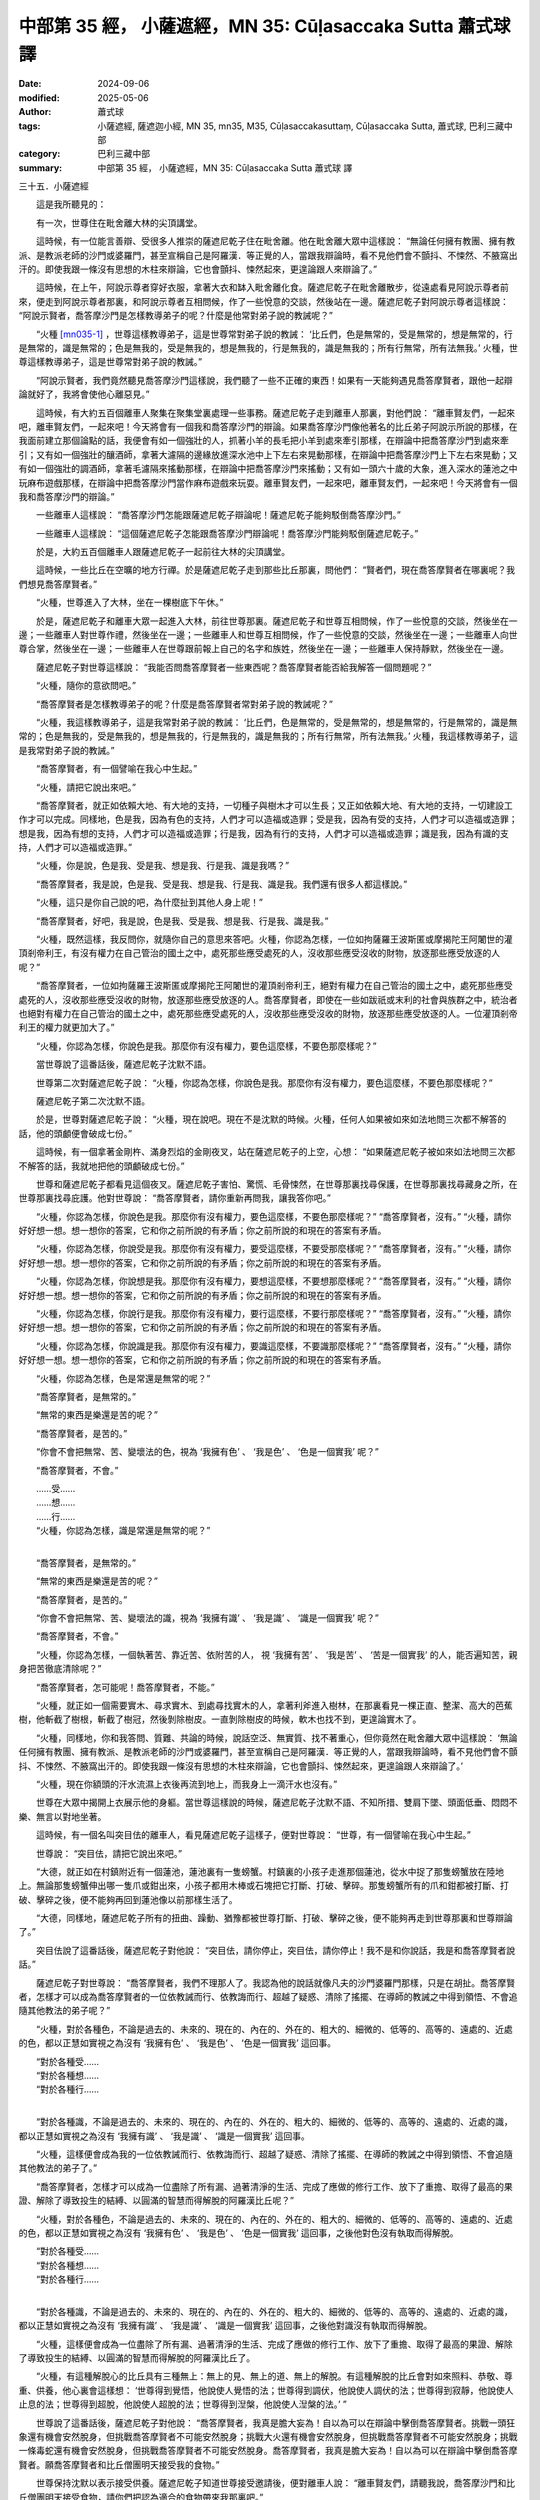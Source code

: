 中部第 35 經， 小薩遮經，MN 35: Cūḷasaccaka Sutta 蕭式球 譯
===============================================================

:date: 2024-09-06
:modified: 2025-05-06
:author: 蕭式球
:tags: 小薩遮經, 薩遮迦小經, MN 35, mn35, M35, Cūḷasaccakasuttaṃ, Cūḷasaccaka Sutta, 蕭式球, 巴利三藏中部
:category: 巴利三藏中部
:summary: 中部第 35 經， 小薩遮經，MN 35: Cūḷasaccaka Sutta 蕭式球 譯



三十五．小薩遮經
　　
　　這是我所聽見的：

　　有一次，世尊住在毗舍離大林的尖頂講堂。

　　這時候，有一位能言善辯、受很多人推崇的薩遮尼乾子住在毗舍離。他在毗舍離大眾中這樣說： “無論任何擁有教團、擁有教派、是教派老師的沙門或婆羅門，甚至宣稱自己是阿羅漢．等正覺的人，當跟我辯論時，看不見他們會不顫抖、不悚然、不腋窩出汗的。即使我跟一條沒有思想的木柱來辯論，它也會顫抖、悚然起來，更遑論跟人來辯論了。”

　　這時候，在上午，阿說示尊者穿好衣服，拿著大衣和缽入毗舍離化食。薩遮尼乾子在毗舍離散步，從遠處看見阿說示尊者前來，便走到阿說示尊者那裏，和阿說示尊者互相問候，作了一些悅意的交談，然後站在一邊。薩遮尼乾子對阿說示尊者這樣說： “阿說示賢者，喬答摩沙門是怎樣教導弟子的呢？什麼是他常對弟子說的教誡呢？”

　　“火種 [mn035-1]_ ，世尊這樣教導弟子，這是世尊常對弟子說的教誡： ‘比丘們，色是無常的，受是無常的，想是無常的，行是無常的，識是無常的；色是無我的，受是無我的，想是無我的，行是無我的，識是無我的；所有行無常，所有法無我。’ 火種，世尊這樣教導弟子，這是世尊常對弟子說的教誡。”

　　“阿說示賢者，我們竟然聽見喬答摩沙門這樣說，我們聽了一些不正確的東西！如果有一天能夠遇見喬答摩賢者，跟他一起辯論就好了，我將會使他心離惡見。”

　　這時候，有大約五百個離車人聚集在聚集堂裏處理一些事務。薩遮尼乾子走到離車人那裏，對他們說： “離車賢友們，一起來吧，離車賢友們，一起來吧！今天將會有一個我和喬答摩沙門的辯論。如果喬答摩沙門像他著名的比丘弟子阿說示所說的那樣，在我面前建立那個論點的話，我便會有如一個強壯的人，抓著小羊的長毛把小羊到處來牽引那樣，在辯論中把喬答摩沙門到處來牽引；又有如一個強壯的釀酒師，拿著大濾隔的邊緣放進深水池中上下左右來晃動那樣，在辯論中把喬答摩沙門上下左右來晃動；又有如一個強壯的調酒師，拿著毛濾隔來搖動那樣，在辯論中把喬答摩沙門來搖動；又有如一頭六十歲的大象，進入深水的蓮池之中玩麻布遊戲那樣，在辯論中把喬答摩沙門當作麻布遊戲來玩耍。離車賢友們，一起來吧，離車賢友們，一起來吧！今天將會有一個我和喬答摩沙門的辯論。”

　　一些離車人這樣說： “喬答摩沙門怎能跟薩遮尼乾子辯論呢！薩遮尼乾子能夠駁倒喬答摩沙門。”

　　一些離車人這樣說： “這個薩遮尼乾子怎能跟喬答摩沙門辯論呢！喬答摩沙門能夠駁倒薩遮尼乾子。”

　　於是，大約五百個離車人跟薩遮尼乾子一起前往大林的尖頂講堂。

　　這時候，一些比丘在空曠的地方行禪。於是薩遮尼乾子走到那些比丘那裏，問他們： “賢者們，現在喬答摩賢者在哪裏呢？我們想見喬答摩賢者。”

　　“火種，世尊進入了大林，坐在一棵樹底下午休。”

　　於是，薩遮尼乾子和離車大眾一起進入大林，前往世尊那裏。薩遮尼乾子和世尊互相問候，作了一些悅意的交談，然後坐在一邊；一些離車人對世尊作禮，然後坐在一邊；一些離車人和世尊互相問候，作了一些悅意的交談，然後坐在一邊；一些離車人向世尊合掌，然後坐在一邊；一些離車人在世尊跟前報上自己的名字和族姓，然後坐在一邊；一些離車人保持靜默，然後坐在一邊。

　　薩遮尼乾子對世尊這樣說： “我能否問喬答摩賢者一些東西呢？喬答摩賢者能否給我解答一個問題呢？”

　　“火種，隨你的意欲問吧。”

　　“喬答摩賢者是怎樣教導弟子的呢？什麼是喬答摩賢者常對弟子說的教誡呢？”

　　“火種，我這樣教導弟子，這是我常對弟子說的教誡： ‘比丘們，色是無常的，受是無常的，想是無常的，行是無常的，識是無常的；色是無我的，受是無我的，想是無我的，行是無我的，識是無我的；所有行無常，所有法無我。’ 火種，我這樣教導弟子，這是我常對弟子說的教誡。”

　　“喬答摩賢者，有一個譬喻在我心中生起。”

　　“火種，請把它說出來吧。”

　　“喬答摩賢者，就正如依賴大地、有大地的支持，一切種子與樹木才可以生長；又正如依賴大地、有大地的支持，一切建設工作才可以完成。同樣地，色是我，因為有色的支持，人們才可以造福或造罪；受是我，因為有受的支持，人們才可以造福或造罪；想是我，因為有想的支持，人們才可以造福或造罪；行是我，因為有行的支持，人們才可以造福或造罪；識是我，因為有識的支持，人們才可以造福或造罪。”

　　“火種，你是說，色是我、受是我、想是我、行是我、識是我嗎？”

　　“喬答摩賢者，我是說，色是我、受是我、想是我、行是我、識是我。我們還有很多人都這樣說。”

　　“火種，這只是你自己說的吧，為什麼扯到其他人身上呢！”

　　“喬答摩賢者，好吧，我是說，色是我、受是我、想是我、行是我、識是我。”

　　“火種，既然這樣，我反問你，就隨你自己的意思來答吧。火種，你認為怎樣，一位如拘薩羅王波斯匿或摩揭陀王阿闍世的灌頂剎帝利王，有沒有權力在自己管治的國土之中，處死那些應受處死的人，沒收那些應受沒收的財物，放逐那些應受放逐的人呢？”

　　“喬答摩賢者，一位如拘薩羅王波斯匿或摩揭陀王阿闍世的灌頂剎帝利王，絕對有權力在自己管治的國土之中，處死那些應受處死的人，沒收那些應受沒收的財物，放逐那些應受放逐的人。喬答摩賢者，即使在一些如跋祇或末利的社會與族群之中，統治者也絕對有權力在自己管治的國土之中，處死那些應受處死的人，沒收那些應受沒收的財物，放逐那些應受放逐的人。一位灌頂剎帝利王的權力就更加大了。”

　　“火種，你認為怎樣，你說色是我。那麼你有沒有權力，要色這麼樣，不要色那麼樣呢？”

　　當世尊說了這番話後，薩遮尼乾子沈默不語。

　　世尊第二次對薩遮尼乾子說： “火種，你認為怎樣，你說色是我。那麼你有沒有權力，要色這麼樣，不要色那麼樣呢？”

　　薩遮尼乾子第二次沈默不語。

　　於是，世尊對薩遮尼乾子說： “火種，現在說吧。現在不是沈默的時候。火種，任何人如果被如來如法地問三次都不解答的話，他的頭顱便會破成七份。”

　　這時候，有一個拿著金剛杵、滿身烈焰的金剛夜叉，站在薩遮尼乾子的上空，心想： “如果薩遮尼乾子被如來如法地問三次都不解答的話，我就地把他的頭顱破成七份。”

　　世尊和薩遮尼乾子都看見這個夜叉。薩遮尼乾子害怕、驚慌、毛骨悚然，在世尊那裏找尋保護，在世尊那裏找尋藏身之所，在世尊那裏找尋庇護。他對世尊說： “喬答摩賢者，請你重新再問我，讓我答你吧。”

　　“火種，你認為怎樣，你說色是我。那麼你有沒有權力，要色這麼樣，不要色那麼樣呢？”  “喬答摩賢者，沒有。”  “火種，請你好好想一想。想一想你的答案，它和你之前所說的有矛盾；你之前所說的和現在的答案有矛盾。

　　“火種，你認為怎樣，你說受是我。那麼你有沒有權力，要受這麼樣，不要受那麼樣呢？”  “喬答摩賢者，沒有。”  “火種，請你好好想一想。想一想你的答案，它和你之前所說的有矛盾；你之前所說的和現在的答案有矛盾。

　　“火種，你認為怎樣，你說想是我。那麼你有沒有權力，要想這麼樣，不要想那麼樣呢？”  “喬答摩賢者，沒有。”  “火種，請你好好想一想。想一想你的答案，它和你之前所說的有矛盾；你之前所說的和現在的答案有矛盾。

　　“火種，你認為怎樣，你說行是我。那麼你有沒有權力，要行這麼樣，不要行那麼樣呢？”  “喬答摩賢者，沒有。”  “火種，請你好好想一想。想一想你的答案，它和你之前所說的有矛盾；你之前所說的和現在的答案有矛盾。

　　“火種，你認為怎樣，你說識是我。那麼你有沒有權力，要識這麼樣，不要識那麼樣呢？”  “喬答摩賢者，沒有。”  “火種，請你好好想一想。想一想你的答案，它和你之前所說的有矛盾；你之前所說的和現在的答案有矛盾。

　　“火種，你認為怎樣，色是常還是無常的呢？”

　　“喬答摩賢者，是無常的。”

　　“無常的東西是樂還是苦的呢？”

　　“喬答摩賢者，是苦的。”

　　“你會不會把無常、苦、變壞法的色，視為 ‘我擁有色’ 、 ‘我是色’ 、 ‘色是一個實我’ 呢？”

　　“喬答摩賢者，不會。”

| 　　……受……
| 　　……想……
| 　　……行……
| 　　“火種，你認為怎樣，識是常還是無常的呢？”
| 

　　“喬答摩賢者，是無常的。”

　　“無常的東西是樂還是苦的呢？”

　　“喬答摩賢者，是苦的。”

　　“你會不會把無常、苦、變壞法的識，視為 ‘我擁有識’ 、 ‘我是識’ 、 ‘識是一個實我’ 呢？”

　　“喬答摩賢者，不會。”

　　“火種，你認為怎樣，一個執著苦、靠近苦、依附苦的人， 視 ‘我擁有苦’ 、 ‘我是苦’ 、 ‘苦是一個實我’ 的人，能否遍知苦，親身把苦徹底清除呢？”

　　“喬答摩賢者，怎可能呢！喬答摩賢者，不能。”

　　“火種，就正如一個需要實木、尋求實木、到處尋找實木的人，拿著利斧進入樹林，在那裏看見一棵正直、整潔、高大的芭蕉樹，他斬截了樹根，斬截了樹冠，然後剝除樹皮。一直剝除樹皮的時候，軟木也找不到，更遑論實木了。

　　“火種，同樣地，你和我答問、質難、共論的時候，說話空泛、無實質、找不著重心，但你竟然在毗舍離大眾中這樣說： ‘無論任何擁有教團、擁有教派、是教派老師的沙門或婆羅門，甚至宣稱自己是阿羅漢．等正覺的人，當跟我辯論時，看不見他們會不顫抖、不悚然、不腋窩出汗的。即使我跟一條沒有思想的木柱來辯論，它也會顫抖、悚然起來，更遑論跟人來辯論了。’

　　“火種，現在你額頭的汗水流濕上衣後再流到地上，而我身上一滴汗水也沒有。”

　　世尊在大眾中揭開上衣展示他的身軀。當世尊這樣說的時候，薩遮尼乾子沈默不語、不知所措、雙肩下墜、頭面低垂、悶悶不樂、無言以對地坐著。

　　這時候，有一個名叫突目佉的離車人，看見薩遮尼乾子這樣子，便對世尊說： “世尊，有一個譬喻在我心中生起。”

　　世尊說： “突目佉，請把它說出來吧。”

　　“大德，就正如在村鎮附近有一個蓮池，蓮池裏有一隻螃蟹。村鎮裏的小孩子走進那個蓮池，從水中捉了那隻螃蟹放在陸地上。無論那隻螃蟹伸出哪一隻爪或鉗出來，小孩子都用木棒或石塊把它打斷、打破、擊碎。那隻螃蟹所有的爪和鉗都被打斷、打破、擊碎之後，便不能夠再回到蓮池像以前那樣生活了。

　　“大德，同樣地，薩遮尼乾子所有的扭曲、躁動、猶豫都被世尊打斷、打破、擊碎之後，便不能夠再走到世尊那裏和世尊辯論了。”

　　突目佉說了這番話後，薩遮尼乾子對他說： “突目佉，請你停止，突目佉，請你停止！我不是和你說話，我是和喬答摩賢者說話。”

　　薩遮尼乾子對世尊說： “喬答摩賢者，我們不理那人了。我認為他的說話就像凡夫的沙門婆羅門那樣，只是在胡扯。喬答摩賢者，怎樣才可以成為喬答摩賢者的一位依教誡而行、依教誨而行、超越了疑惑、清除了搖擺、在導師的教誡之中得到領悟、不會追隨其他教法的弟子呢？”

　　“火種，對於各種色，不論是過去的、未來的、現在的、內在的、外在的、粗大的、細微的、低等的、高等的、遠處的、近處的色，都以正慧如實視之為沒有 ‘我擁有色’ 、 ‘我是色’ 、 ‘色是一個實我’ 這回事。

| 　　“對於各種受……
| 　　“對於各種想……
| 　　“對於各種行……
| 

　　“對於各種識，不論是過去的、未來的、現在的、內在的、外在的、粗大的、細微的、低等的、高等的、遠處的、近處的識，都以正慧如實視之為沒有 ‘我擁有識’ 、 ‘我是識’ 、 ‘識是一個實我’ 這回事。

　　“火種，這樣便會成為我的一位依教誡而行、依教誨而行、超越了疑惑、清除了搖擺、在導師的教誡之中得到領悟、不會追隨其他教法的弟子了。”

　　“喬答摩賢者，怎樣才可以成為一位盡除了所有漏、過著清淨的生活、完成了應做的修行工作、放下了重擔、取得了最高的果證、解除了導致投生的結縛、以圓滿的智慧而得解脫的阿羅漢比丘呢？”

　　“火種，對於各種色，不論是過去的、未來的、現在的、內在的、外在的、粗大的、細微的、低等的、高等的、遠處的、近處的色，都以正慧如實視之為沒有 ‘我擁有色’ 、 ‘我是色’ 、 ‘色是一個實我’ 這回事，之後他對色沒有執取而得解脫。

| 　　“對於各種受……
| 　　“對於各種想……
| 　　“對於各種行……
| 

　　“對於各種識，不論是過去的、未來的、現在的、內在的、外在的、粗大的、細微的、低等的、高等的、遠處的、近處的識，都以正慧如實視之為沒有 ‘我擁有識’ 、 ‘我是識’ 、 ‘識是一個實我’ 這回事，之後他對識沒有執取而得解脫。

　　“火種，這樣便會成為一位盡除了所有漏、過著清淨的生活、完成了應做的修行工作、放下了重擔、取得了最高的果證、解除了導致投生的結縛、以圓滿的智慧而得解脫的阿羅漢比丘了。

　　“火種，有這種解脫心的比丘具有三種無上：無上的見、無上的道、無上的解脫。有這種解脫的比丘會對如來照料、恭敬、尊重、供養，他心裏會這樣想： ‘世尊得到覺悟，他說使人覺悟的法；世尊得到調伏，他說使人調伏的法；世尊得到寂靜，他說使人止息的法；世尊得到超脫，他說使人超脫的法；世尊得到湼槃，他說使人湼槃的法。’ ”

　　世尊說了這番話後，薩遮尼乾子對他說： “喬答摩賢者，我真是膽大妄為！自以為可以在辯論中擊倒喬答摩賢者。挑戰一頭狂象還有機會安然脫身，但挑戰喬答摩賢者不可能安然脫身；挑戰大火還有機會安然脫身，但挑戰喬答摩賢者不可能安然脫身；挑戰一條毒蛇還有機會安然脫身，但挑戰喬答摩賢者不可能安然脫身。喬答摩賢者，我真是膽大妄為！自以為可以在辯論中擊倒喬答摩賢者。願喬答摩賢者和比丘僧團明天接受我的食物。”

　　世尊保持沈默以表示接受供養。薩遮尼乾子知道世尊接受邀請後，便對離車人說： “離車賢友們，請聽我說，喬答摩沙門和比丘僧團明天接受食物，請你們把認為適合的食物帶來我那裏吧。”

　　於是，在黎明的時候，離車人帶了大約五百碗牛乳飯給薩遮尼乾子。薩遮尼乾子吩咐人在自己的園林準備美味的硬食物和軟食物，然後使人通知世尊： “喬答摩賢者，現在食物已經準備好了。”

　　於是，在上午，世尊穿好衣服，拿著大衣和缽，和比丘僧團一起前往薩遮尼乾子的園林。世尊去到後，坐在為他預備好的座位上。薩遮尼乾子親手將硬食物和軟食物遞送給以佛陀為首的比丘僧團，使比丘得到滿足，使比丘掩缽示意吃飽。當世尊吃完食物，手離開缽的時候，薩遮尼乾子以一低座坐在一邊，對世尊說： “喬答摩賢者，願這布施的大福報為布施者帶來快樂。 [mn035-2]_ ”

　　“火種，布施給沒有清除貪欲、瞋恚、愚癡的你，會為布施者帶來快樂。布施給清除了貪欲、瞋恚、愚癡的我，會為布施者帶來快樂。 [mn035-3]_ ”

小薩遮經完

------

取材自： `巴利文佛典翻譯 <https://www.chilin.org/news/news-detail.php?id=202&type=2>`__ 《中部》 `第1-第50經 <https://www.chilin.org/upload/culture/doc/1666608309.pdf>`_ (PDF) （香港，「志蓮淨苑」-文化）

原先連結： http://www.chilin.edu.hk/edu/report_section_detail.asp?section_id=60&id=216

出現錯誤訊息：

| Microsoft OLE DB Provider for ODBC Drivers error '80004005'
| [Microsoft][ODBC Microsoft Access Driver]General error Unable to open registry key 'Temporary (volatile) Jet DSN for process 0x6a8 Thread 0x568 DBC 0x2064fcc Jet'.
| 
| /edu/include/i_database.asp, line 20
| 

------

備註
~~~~~~~~

.. [mn035-1] “火種” (Aggivessana)是薩遮尼乾子的另一名稱。

.. [mn035-2] 薩遮尼乾子在這裏是想祝願離車人得到福報與快樂，因為很多食物都是由他們布施出來的。

.. [mn035-3] 在這裏有兩種布施者：第一種是離車人送飯給薩遮尼乾子，是布施給沒有清除貪欲、瞋恚、愚癡的人；第二種是薩遮尼乾子再把飯布施給清除了貪欲、瞋恚、愚癡的佛陀及僧團。兩者同是有福報的，只是前者福報小，後者福報大。

------

- `蕭式球 譯 經藏 中部 Majjhimanikāya <{filename}majjhima-nikaaya-tr-by-siu-sk%zh.rst>`__

- `巴利大藏經 經藏 中部 Majjhimanikāya <{filename}majjhima-nikaaya%zh.rst>`__

- `經文選讀 <{filename}/articles/canon-selected/canon-selected%zh.rst>`__ 

- `Tipiṭaka 南傳大藏經; 巴利大藏經 <{filename}/articles/tipitaka/tipitaka%zh.rst>`__


..
  2025-05-06; created on 2024-09-06

